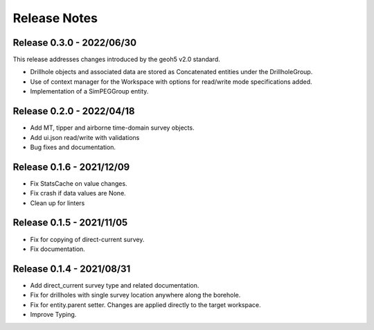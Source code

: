 Release Notes
=============

Release 0.3.0 - 2022/06/30
--------------------------

This release addresses changes introduced by the geoh5 v2.0 standard.

- Drillhole objects and associated data are stored as Concatenated entities under the DrillholeGroup.
- Use of context manager for the Workspace with options for read/write mode specifications added.
- Implementation of a SimPEGGroup entity.


Release 0.2.0 - 2022/04/18
--------------------------

- Add MT, tipper and airborne time-domain survey objects.
- Add ui.json read/write with validations
- Bug fixes and documentation.


Release 0.1.6 - 2021/12/09
--------------------------

- Fix StatsCache on value changes.
- Fix crash if data values are None.
- Clean up for linters


Release 0.1.5 - 2021/11/05
--------------------------

- Fix for copying of direct-current survey.
- Fix documentation.


Release 0.1.4 - 2021/08/31
--------------------------

- Add direct_current survey type and related documentation.
- Fix for drillholes with single survey location anywhere along the borehole.
- Fix for entity.parent setter. Changes are applied directly to the target workspace.
- Improve Typing.
